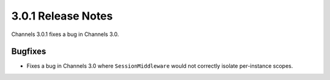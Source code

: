 3.0.1 Release Notes
===================

Channels 3.0.1 fixes a bug in Channels 3.0.

Bugfixes
--------

* Fixes a bug in Channels 3.0 where ``SessionMiddleware`` would not correctly
  isolate per-instance scopes.
